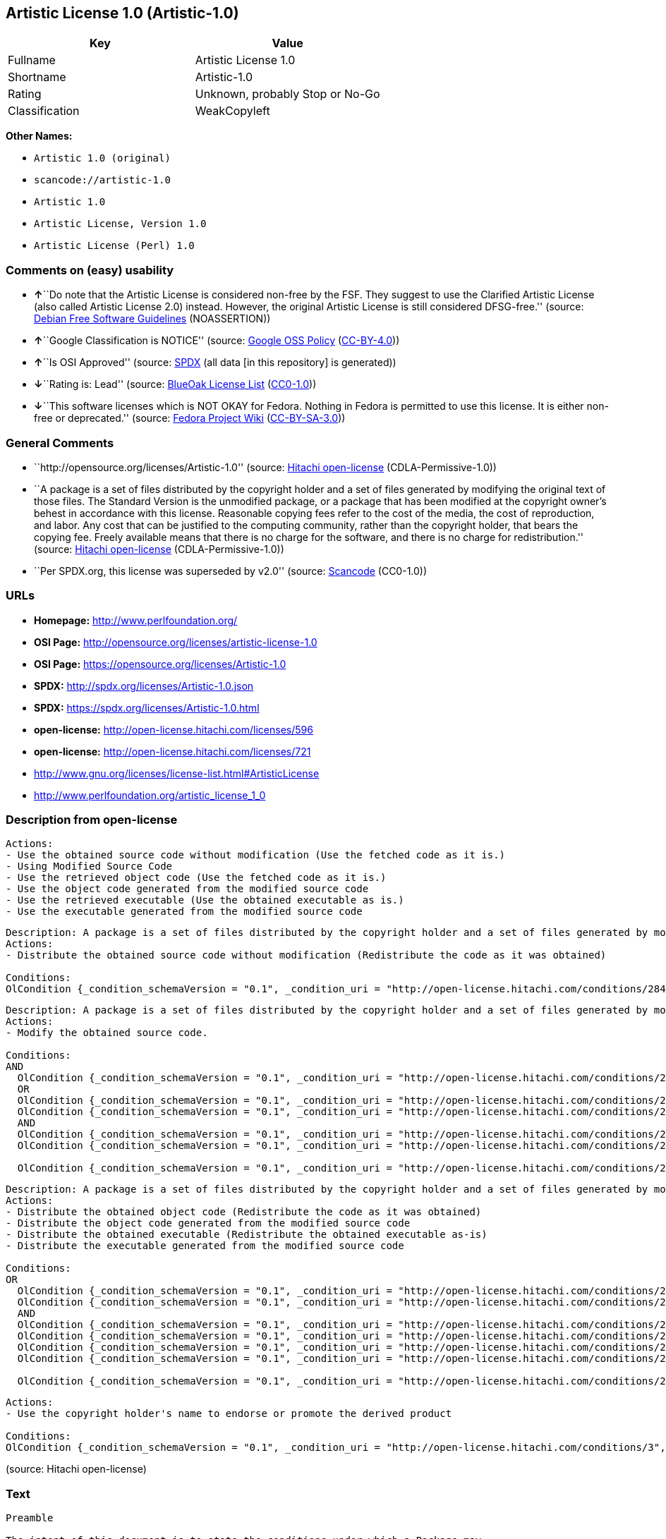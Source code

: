 == Artistic License 1.0 (Artistic-1.0)

[cols=",",options="header",]
|===
|Key |Value
|Fullname |Artistic License 1.0
|Shortname |Artistic-1.0
|Rating |Unknown, probably Stop or No-Go
|Classification |WeakCopyleft
|===

*Other Names:*

* `+Artistic 1.0 (original)+`
* `+scancode://artistic-1.0+`
* `+Artistic 1.0+`
* `+Artistic License, Version 1.0+`
* `+Artistic License (Perl) 1.0+`

=== Comments on (easy) usability

* **↑**``Do note that the Artistic License is considered non-free by the
FSF. They suggest to use the Clarified Artistic License (also called
Artistic License 2.0) instead. However, the original Artistic License is
still considered DFSG-free.'' (source:
https://wiki.debian.org/DFSGLicenses[Debian Free Software Guidelines]
(NOASSERTION))
* **↑**``Google Classification is NOTICE'' (source:
https://opensource.google.com/docs/thirdparty/licenses/[Google OSS
Policy]
(https://creativecommons.org/licenses/by/4.0/legalcode[CC-BY-4.0]))
* **↑**``Is OSI Approved'' (source:
https://spdx.org/licenses/Artistic-1.0.html[SPDX] (all data [in this
repository] is generated))
* **↓**``Rating is: Lead'' (source:
https://blueoakcouncil.org/list[BlueOak License List]
(https://raw.githubusercontent.com/blueoakcouncil/blue-oak-list-npm-package/master/LICENSE[CC0-1.0]))
* **↓**``This software licenses which is NOT OKAY for Fedora. Nothing in
Fedora is permitted to use this license. It is either non-free or
deprecated.'' (source:
https://fedoraproject.org/wiki/Licensing:Main?rd=Licensing[Fedora
Project Wiki]
(https://creativecommons.org/licenses/by-sa/3.0/legalcode[CC-BY-SA-3.0]))

=== General Comments

* ``http://opensource.org/licenses/Artistic-1.0'' (source:
https://github.com/Hitachi/open-license[Hitachi open-license]
(CDLA-Permissive-1.0))
* ``A package is a set of files distributed by the copyright holder and
a set of files generated by modifying the original text of those files.
The Standard Version is the unmodified package, or a package that has
been modified at the copyright owner's behest in accordance with this
license. Reasonable copying fees refer to the cost of the media, the
cost of reproduction, and labor. Any cost that can be justified to the
computing community, rather than the copyright holder, that bears the
copying fee. Freely available means that there is no charge for the
software, and there is no charge for redistribution.'' (source:
https://github.com/Hitachi/open-license[Hitachi open-license]
(CDLA-Permissive-1.0))
* ``Per SPDX.org, this license was superseded by v2.0'' (source:
https://github.com/nexB/scancode-toolkit/blob/develop/src/licensedcode/data/licenses/artistic-1.0.yml[Scancode]
(CC0-1.0))

=== URLs

* *Homepage:* http://www.perlfoundation.org/
* *OSI Page:* http://opensource.org/licenses/artistic-license-1.0
* *OSI Page:* https://opensource.org/licenses/Artistic-1.0
* *SPDX:* http://spdx.org/licenses/Artistic-1.0.json
* *SPDX:* https://spdx.org/licenses/Artistic-1.0.html
* *open-license:* http://open-license.hitachi.com/licenses/596
* *open-license:* http://open-license.hitachi.com/licenses/721
* http://www.gnu.org/licenses/license-list.html#ArtisticLicense
* http://www.perlfoundation.org/artistic_license_1_0

=== Description from open-license

....
Actions:
- Use the obtained source code without modification (Use the fetched code as it is.)
- Using Modified Source Code
- Use the retrieved object code (Use the fetched code as it is.)
- Use the object code generated from the modified source code
- Use the retrieved executable (Use the obtained executable as is.)
- Use the executable generated from the modified source code

....

....
Description: A package is a set of files distributed by the copyright holder and a set of files generated by modifying the original text of those files. The Standard Version is a package that is either unmodified or has been modified at the request of the copyright holder in accordance with this license. The Standard Version is the unmodified package or a package that has been modified at the copyright owner's pleasure in accordance with this license. The Standard Version is intended for distribution under this License. A reasonable copying fee may be charged for distribution. Reasonable copying fees cover the cost of the media, the cost of reproduction and labor. Reasonable copying fees should be justifiable to the computing community, not to the copyright holder, as long as they are justifiable to the computing community that bears the copying fees. You may provide support for the package for a fee, but you may not charge a fee for the package. You may provide support for the package for a fee, but do not charge for the package.
Actions:
- Distribute the obtained source code without modification (Redistribute the code as it was obtained)

Conditions:
OlCondition {_condition_schemaVersion = "0.1", _condition_uri = "http://open-license.hitachi.com/conditions/284", _condition_baseUri = "http://open-license.hitachi.com/", _condition_id = "conditions/284", _condition_conditionType = OBLIGATION, _condition_name = Include the original copyright notice and associated disclaimer in the package, _condition_description = }

....

....
Description: A package is a set of files distributed by the copyright holder and a set of files generated by modifying the original text of those files. The Standard Version is a package that is either unmodified or has been modified by the copyright holder in accordance with this license. The Standard Version is defined as a package that has not been modified or has been modified in accordance with this license at the behest of the copyright holder.
Actions:
- Modify the obtained source code.

Conditions:
AND
  OlCondition {_condition_schemaVersion = "0.1", _condition_uri = "http://open-license.hitachi.com/conditions/285", _condition_baseUri = "http://open-license.hitachi.com/", _condition_id = "conditions/285", _condition_conditionType = OBLIGATION, _condition_name = Indicate your changes and the date of your changes in the file where you made them., _condition_description = }
  OR
  OlCondition {_condition_schemaVersion = "0.1", _condition_uri = "http://open-license.hitachi.com/conditions/286", _condition_baseUri = "http://open-license.hitachi.com/", _condition_id = "conditions/286", _condition_conditionType = OBLIGATION, _condition_name = Make your modifications freely available in one of the following ways Make your modifications freely available in one of the following ways: by placing them in the public domain, posting them on Usenet or similar media, registering them on a major archive site that does not restrict access to your modifications, or allowing the copyright holder to include them in the standard version of the package., _condition_description = Freely available means that there is no charge for the software and no charge for redistribution of the software.}
  OlCondition {_condition_schemaVersion = "0.1", _condition_uri = "http://open-license.hitachi.com/conditions/289", _condition_baseUri = "http://open-license.hitachi.com/", _condition_id = "conditions/289", _condition_conditionType = RESTRICTION, _condition_name = Use only in your own corporation or organization., _condition_description = }
  AND
  OlCondition {_condition_schemaVersion = "0.1", _condition_uri = "http://open-license.hitachi.com/conditions/290", _condition_baseUri = "http://open-license.hitachi.com/", _condition_id = "conditions/290", _condition_conditionType = RESTRICTION, _condition_name = Give a non-standard executable a different name than the standard executable., _condition_description = Avoid conflicts with the name of the standard executable}
  OlCondition {_condition_schemaVersion = "0.1", _condition_uri = "http://open-license.hitachi.com/conditions/291", _condition_baseUri = "http://open-license.hitachi.com/", _condition_id = "conditions/291", _condition_conditionType = RESTRICTION, _condition_name = Attach a separate page to the non-standard executable version of the manual that specifies the differences from the standard version, _condition_description = }

  OlCondition {_condition_schemaVersion = "0.1", _condition_uri = "http://open-license.hitachi.com/conditions/292", _condition_baseUri = "http://open-license.hitachi.com/", _condition_id = "conditions/292", _condition_conditionType = RESTRICTION, _condition_name = Decide on a different method of distribution with the copyright holder, _condition_description = }



....

....
Description: A package is a set of files distributed by the copyright holder and a set of files generated by modifying the original text of those files. The Standard Version is a package that is either unmodified or has been modified by the copyright holder in accordance with this license. The Standard Version is defined as a package that has not been modified or has been modified in accordance with this license at the request of the copyright holder. A reasonable copying fee may be charged at the time of distribution. Reasonable copying fees cover the cost of the media, the cost of reproduction and labor. Reasonable copying fees should be justifiable to the computing community, not to the copyright holder, as long as they are justifiable to the computing community that bears the copying fees. You may provide support for the package for a fee, but you may not charge a fee for the package. You may provide support for the package for a fee, but do not charge for the package.
Actions:
- Distribute the obtained object code (Redistribute the code as it was obtained)
- Distribute the object code generated from the modified source code
- Distribute the obtained executable (Redistribute the obtained executable as-is)
- Distribute the executable generated from the modified source code

Conditions:
OR
  OlCondition {_condition_schemaVersion = "0.1", _condition_uri = "http://open-license.hitachi.com/conditions/293", _condition_baseUri = "http://open-license.hitachi.com/", _condition_id = "conditions/293", _condition_conditionType = OBLIGATION, _condition_name = Distribute the standard executable and library files along with manuals and other information on where to get the standard version., _condition_description = }
  OlCondition {_condition_schemaVersion = "0.1", _condition_uri = "http://open-license.hitachi.com/conditions/294", _condition_baseUri = "http://open-license.hitachi.com/", _condition_id = "conditions/294", _condition_conditionType = OBLIGATION, _condition_name = Attach the corresponding source code to the modified package, _condition_description = }
  AND
  OlCondition {_condition_schemaVersion = "0.1", _condition_uri = "http://open-license.hitachi.com/conditions/296", _condition_baseUri = "http://open-license.hitachi.com/", _condition_id = "conditions/296", _condition_conditionType = OBLIGATION, _condition_name = Attach the executable of the standard version for non-standard executables, _condition_description = }
  OlCondition {_condition_schemaVersion = "0.1", _condition_uri = "http://open-license.hitachi.com/conditions/290", _condition_baseUri = "http://open-license.hitachi.com/", _condition_id = "conditions/290", _condition_conditionType = RESTRICTION, _condition_name = Give a non-standard executable a different name than the standard executable., _condition_description = Avoid conflicts with the name of the standard executable}
  OlCondition {_condition_schemaVersion = "0.1", _condition_uri = "http://open-license.hitachi.com/conditions/291", _condition_baseUri = "http://open-license.hitachi.com/", _condition_id = "conditions/291", _condition_conditionType = RESTRICTION, _condition_name = Attach a separate page to the non-standard executable version of the manual that specifies the differences from the standard version, _condition_description = }
  OlCondition {_condition_schemaVersion = "0.1", _condition_uri = "http://open-license.hitachi.com/conditions/295", _condition_baseUri = "http://open-license.hitachi.com/", _condition_id = "conditions/295", _condition_conditionType = OBLIGATION, _condition_name = Describe where to get the standard version in a manual or other document that specifies the differences from the standard version., _condition_description = }

  OlCondition {_condition_schemaVersion = "0.1", _condition_uri = "http://open-license.hitachi.com/conditions/292", _condition_baseUri = "http://open-license.hitachi.com/", _condition_id = "conditions/292", _condition_conditionType = RESTRICTION, _condition_name = Decide on a different method of distribution with the copyright holder, _condition_description = }


....

....
Actions:
- Use the copyright holder's name to endorse or promote the derived product

Conditions:
OlCondition {_condition_schemaVersion = "0.1", _condition_uri = "http://open-license.hitachi.com/conditions/3", _condition_baseUri = "http://open-license.hitachi.com/", _condition_id = "conditions/3", _condition_conditionType = REQUISITE, _condition_name = Get special permission in writing., _condition_description = }

....

(source: Hitachi open-license)

=== Text

....
Preamble

The intent of this document is to state the conditions under which a Package may
be copied, such that the Copyright Holder maintains some semblance of artistic
control over the development of the package, while giving the users of the
package the right to use and distribute the Package in a more-or-less customary
fashion, plus the right to make reasonable modifications.

Definitions:

"Package" refers to the collection of files distributed by the Copyright Holder,
and derivatives of that collection of files created through textual modification.

"Standard Version" refers to such a Package if it has not been modified, or has
been modified in accordance with the wishes of the Copyright Holder.

"Copyright Holder" is whoever is named in the copyright or copyrights for the
package.

"You" is you, if you're thinking about copying or distributing this Package.

"Reasonable copying fee" is whatever you can justify on the basis of media cost,
duplication charges, time of people involved, and so on. (You will not be
required to justify it to the Copyright Holder, but only to the computing
community at large as a market that must bear the fee.)

"Freely Available" means that no fee is charged for the item itself, though
there may be fees involved in handling the item. It also means that recipients
of the item may redistribute it under the same conditions they received it.

1. You may make and give away verbatim copies of the source form of the Standard
Version of this Package without restriction, provided that you duplicate all of
the original copyright notices and associated disclaimers.

2. You may apply bug fixes, portability fixes and other modifications derived
from the Public Domain or from the Copyright Holder. A Package modified in such
a way shall still be considered the Standard Version.

3. You may otherwise modify your copy of this Package in any way, provided that
you insert a prominent notice in each changed file stating how and when you
changed that file, and provided that you do at least ONE of the following:

a) place your modifications in the Public Domain or otherwise make them Freely
Available, such as by posting said modifications to Usenet or an equivalent
medium, or placing the modifications on a major archive site such as ftp.uu.net,
or by allowing the Copyright Holder to include your modifications in the
Standard Version of the Package.

b) use the modified Package only within your corporation or organization.

c) rename any non-standard executables so the names do not conflict with
standard executables, which must also be provided, and provide a separate manual
page for each non-standard executable that clearly documents how it differs from
the Standard Version.

d) make other distribution arrangements with the Copyright Holder.

4. You may distribute the programs of this Package in object code or executable
form, provided that you do at least ONE of the following:

a) distribute a Standard Version of the executables and library files, together
with instructions (in the manual page or equivalent) on where to get the
Standard Version.

b) accompany the distribution with the machine-readable source of the Package
with your modifications.

c) accompany any non-standard executables with their corresponding Standard
Version executables, giving the non-standard executables non-standard names, and
clearly documenting the differences in manual pages (or equivalent), together
with instructions on where to get the Standard Version.

d) make other distribution arrangements with the Copyright Holder.

5. You may charge a reasonable copying fee for any distribution of this Package.
You may charge any fee you choose for support of this Package. You may not
charge a fee for this Package itself. However, you may distribute this Package
in aggregate with other (possibly commercial) programs as part of a larger
(possibly commercial) software distribution provided that you do not advertise
this Package as a product of your own.

6. The scripts and library files supplied as input to or produced as output from
the programs of this Package do not automatically fall under the copyright of
this Package, but belong to whomever generated them, and may be sold
commercially, and may be aggregated with this Package.

7. C or perl subroutines supplied by you and linked into this Package shall not
be considered part of this Package.

8. The name of the Copyright Holder may not be used to endorse or promote
products derived from this software without specific prior written permission.

9. THIS PACKAGE IS PROVIDED "AS IS" AND WITHOUT ANY EXPRESS OR IMPLIED
WARRANTIES, INCLUDING, WITHOUT LIMITATION, THE IMPLIED WARRANTIES OF
MERCHANTIBILITY AND FITNESS FOR A PARTICULAR PURPOSE.

The End
....

'''''

=== Raw Data

==== Facts

* LicenseName
* Override
* https://spdx.org/licenses/Artistic-1.0.html[SPDX] (all data [in this
repository] is generated)
* https://blueoakcouncil.org/list[BlueOak License List]
(https://raw.githubusercontent.com/blueoakcouncil/blue-oak-list-npm-package/master/LICENSE[CC0-1.0])
* https://github.com/nexB/scancode-toolkit/blob/develop/src/licensedcode/data/licenses/artistic-1.0.yml[Scancode]
(CC0-1.0)
* https://fedoraproject.org/wiki/Licensing:Main?rd=Licensing[Fedora
Project Wiki]
(https://creativecommons.org/licenses/by-sa/3.0/legalcode[CC-BY-SA-3.0])
* https://opensource.org/licenses/[OpenSourceInitiative]
(https://creativecommons.org/licenses/by/4.0/legalcode[CC-BY-4.0])
* https://opensource.google.com/docs/thirdparty/licenses/[Google OSS
Policy]
(https://creativecommons.org/licenses/by/4.0/legalcode[CC-BY-4.0])
* https://wiki.debian.org/DFSGLicenses[Debian Free Software Guidelines]
(NOASSERTION)
* https://github.com/Hitachi/open-license[Hitachi open-license]
(CDLA-Permissive-1.0)
* https://github.com/Hitachi/open-license[Hitachi open-license]
(CDLA-Permissive-1.0)

==== Raw JSON

....
{
    "__impliedNames": [
        "Artistic-1.0",
        "Artistic 1.0 (original)",
        "Artistic License 1.0",
        "scancode://artistic-1.0",
        "Artistic 1.0",
        "Artistic License, Version 1.0",
        "Artistic License (Perl) 1.0"
    ],
    "__impliedId": "Artistic-1.0",
    "__impliedAmbiguousNames": [
        "Artistic License"
    ],
    "__impliedComments": [
        [
            "Hitachi open-license",
            [
                "http://opensource.org/licenses/Artistic-1.0",
                "A package is a set of files distributed by the copyright holder and a set of files generated by modifying the original text of those files. The Standard Version is the unmodified package, or a package that has been modified at the copyright owner's behest in accordance with this license. Reasonable copying fees refer to the cost of the media, the cost of reproduction, and labor. Any cost that can be justified to the computing community, rather than the copyright holder, that bears the copying fee. Freely available means that there is no charge for the software, and there is no charge for redistribution."
            ]
        ],
        [
            "Scancode",
            [
                "Per SPDX.org, this license was superseded by v2.0"
            ]
        ]
    ],
    "facts": {
        "LicenseName": {
            "implications": {
                "__impliedNames": [
                    "Artistic-1.0"
                ],
                "__impliedId": "Artistic-1.0"
            },
            "shortname": "Artistic-1.0",
            "otherNames": []
        },
        "SPDX": {
            "isSPDXLicenseDeprecated": false,
            "spdxFullName": "Artistic License 1.0",
            "spdxDetailsURL": "http://spdx.org/licenses/Artistic-1.0.json",
            "_sourceURL": "https://spdx.org/licenses/Artistic-1.0.html",
            "spdxLicIsOSIApproved": true,
            "spdxSeeAlso": [
                "https://opensource.org/licenses/Artistic-1.0"
            ],
            "_implications": {
                "__impliedNames": [
                    "Artistic-1.0",
                    "Artistic License 1.0"
                ],
                "__impliedId": "Artistic-1.0",
                "__impliedJudgement": [
                    [
                        "SPDX",
                        {
                            "tag": "PositiveJudgement",
                            "contents": "Is OSI Approved"
                        }
                    ]
                ],
                "__isOsiApproved": true,
                "__impliedURLs": [
                    [
                        "SPDX",
                        "http://spdx.org/licenses/Artistic-1.0.json"
                    ],
                    [
                        null,
                        "https://opensource.org/licenses/Artistic-1.0"
                    ]
                ]
            },
            "spdxLicenseId": "Artistic-1.0"
        },
        "Fedora Project Wiki": {
            "rating": "Bad",
            "Upstream URL": "http://www.perl.com/pub/a/language/misc/Artistic.html",
            "licenseType": "license",
            "_sourceURL": "https://fedoraproject.org/wiki/Licensing:Main?rd=Licensing",
            "Full Name": "Artistic 1.0 (original)",
            "FSF Free?": "No",
            "_implications": {
                "__impliedNames": [
                    "Artistic 1.0 (original)"
                ],
                "__impliedJudgement": [
                    [
                        "Fedora Project Wiki",
                        {
                            "tag": "NegativeJudgement",
                            "contents": "This software licenses which is NOT OKAY for Fedora. Nothing in Fedora is permitted to use this license. It is either non-free or deprecated."
                        }
                    ]
                ]
            },
            "Notes": "See: http://www.gnu.org/licenses/license-list.html#ArtisticLicense"
        },
        "Scancode": {
            "otherUrls": [
                "http://opensource.org/licenses/Artistic-1.0",
                "http://www.gnu.org/licenses/license-list.html#ArtisticLicense",
                "http://www.perlfoundation.org/artistic_license_1_0",
                "https://opensource.org/licenses/Artistic-1.0"
            ],
            "homepageUrl": "http://www.perlfoundation.org/",
            "shortName": "Artistic 1.0",
            "textUrls": null,
            "text": "Preamble\n\nThe intent of this document is to state the conditions under which a Package may\nbe copied, such that the Copyright Holder maintains some semblance of artistic\ncontrol over the development of the package, while giving the users of the\npackage the right to use and distribute the Package in a more-or-less customary\nfashion, plus the right to make reasonable modifications.\n\nDefinitions:\n\n\"Package\" refers to the collection of files distributed by the Copyright Holder,\nand derivatives of that collection of files created through textual modification.\n\n\"Standard Version\" refers to such a Package if it has not been modified, or has\nbeen modified in accordance with the wishes of the Copyright Holder.\n\n\"Copyright Holder\" is whoever is named in the copyright or copyrights for the\npackage.\n\n\"You\" is you, if you're thinking about copying or distributing this Package.\n\n\"Reasonable copying fee\" is whatever you can justify on the basis of media cost,\nduplication charges, time of people involved, and so on. (You will not be\nrequired to justify it to the Copyright Holder, but only to the computing\ncommunity at large as a market that must bear the fee.)\n\n\"Freely Available\" means that no fee is charged for the item itself, though\nthere may be fees involved in handling the item. It also means that recipients\nof the item may redistribute it under the same conditions they received it.\n\n1. You may make and give away verbatim copies of the source form of the Standard\nVersion of this Package without restriction, provided that you duplicate all of\nthe original copyright notices and associated disclaimers.\n\n2. You may apply bug fixes, portability fixes and other modifications derived\nfrom the Public Domain or from the Copyright Holder. A Package modified in such\na way shall still be considered the Standard Version.\n\n3. You may otherwise modify your copy of this Package in any way, provided that\nyou insert a prominent notice in each changed file stating how and when you\nchanged that file, and provided that you do at least ONE of the following:\n\na) place your modifications in the Public Domain or otherwise make them Freely\nAvailable, such as by posting said modifications to Usenet or an equivalent\nmedium, or placing the modifications on a major archive site such as ftp.uu.net,\nor by allowing the Copyright Holder to include your modifications in the\nStandard Version of the Package.\n\nb) use the modified Package only within your corporation or organization.\n\nc) rename any non-standard executables so the names do not conflict with\nstandard executables, which must also be provided, and provide a separate manual\npage for each non-standard executable that clearly documents how it differs from\nthe Standard Version.\n\nd) make other distribution arrangements with the Copyright Holder.\n\n4. You may distribute the programs of this Package in object code or executable\nform, provided that you do at least ONE of the following:\n\na) distribute a Standard Version of the executables and library files, together\nwith instructions (in the manual page or equivalent) on where to get the\nStandard Version.\n\nb) accompany the distribution with the machine-readable source of the Package\nwith your modifications.\n\nc) accompany any non-standard executables with their corresponding Standard\nVersion executables, giving the non-standard executables non-standard names, and\nclearly documenting the differences in manual pages (or equivalent), together\nwith instructions on where to get the Standard Version.\n\nd) make other distribution arrangements with the Copyright Holder.\n\n5. You may charge a reasonable copying fee for any distribution of this Package.\nYou may charge any fee you choose for support of this Package. You may not\ncharge a fee for this Package itself. However, you may distribute this Package\nin aggregate with other (possibly commercial) programs as part of a larger\n(possibly commercial) software distribution provided that you do not advertise\nthis Package as a product of your own.\n\n6. The scripts and library files supplied as input to or produced as output from\nthe programs of this Package do not automatically fall under the copyright of\nthis Package, but belong to whomever generated them, and may be sold\ncommercially, and may be aggregated with this Package.\n\n7. C or perl subroutines supplied by you and linked into this Package shall not\nbe considered part of this Package.\n\n8. The name of the Copyright Holder may not be used to endorse or promote\nproducts derived from this software without specific prior written permission.\n\n9. THIS PACKAGE IS PROVIDED \"AS IS\" AND WITHOUT ANY EXPRESS OR IMPLIED\nWARRANTIES, INCLUDING, WITHOUT LIMITATION, THE IMPLIED WARRANTIES OF\nMERCHANTIBILITY AND FITNESS FOR A PARTICULAR PURPOSE.\n\nThe End",
            "category": "Copyleft Limited",
            "osiUrl": "http://opensource.org/licenses/artistic-license-1.0",
            "owner": "Perl Foundation",
            "_sourceURL": "https://github.com/nexB/scancode-toolkit/blob/develop/src/licensedcode/data/licenses/artistic-1.0.yml",
            "key": "artistic-1.0",
            "name": "Artistic License 1.0",
            "spdxId": "Artistic-1.0",
            "notes": "Per SPDX.org, this license was superseded by v2.0",
            "_implications": {
                "__impliedNames": [
                    "scancode://artistic-1.0",
                    "Artistic 1.0",
                    "Artistic-1.0"
                ],
                "__impliedId": "Artistic-1.0",
                "__impliedComments": [
                    [
                        "Scancode",
                        [
                            "Per SPDX.org, this license was superseded by v2.0"
                        ]
                    ]
                ],
                "__impliedCopyleft": [
                    [
                        "Scancode",
                        "WeakCopyleft"
                    ]
                ],
                "__calculatedCopyleft": "WeakCopyleft",
                "__impliedText": "Preamble\n\nThe intent of this document is to state the conditions under which a Package may\nbe copied, such that the Copyright Holder maintains some semblance of artistic\ncontrol over the development of the package, while giving the users of the\npackage the right to use and distribute the Package in a more-or-less customary\nfashion, plus the right to make reasonable modifications.\n\nDefinitions:\n\n\"Package\" refers to the collection of files distributed by the Copyright Holder,\nand derivatives of that collection of files created through textual modification.\n\n\"Standard Version\" refers to such a Package if it has not been modified, or has\nbeen modified in accordance with the wishes of the Copyright Holder.\n\n\"Copyright Holder\" is whoever is named in the copyright or copyrights for the\npackage.\n\n\"You\" is you, if you're thinking about copying or distributing this Package.\n\n\"Reasonable copying fee\" is whatever you can justify on the basis of media cost,\nduplication charges, time of people involved, and so on. (You will not be\nrequired to justify it to the Copyright Holder, but only to the computing\ncommunity at large as a market that must bear the fee.)\n\n\"Freely Available\" means that no fee is charged for the item itself, though\nthere may be fees involved in handling the item. It also means that recipients\nof the item may redistribute it under the same conditions they received it.\n\n1. You may make and give away verbatim copies of the source form of the Standard\nVersion of this Package without restriction, provided that you duplicate all of\nthe original copyright notices and associated disclaimers.\n\n2. You may apply bug fixes, portability fixes and other modifications derived\nfrom the Public Domain or from the Copyright Holder. A Package modified in such\na way shall still be considered the Standard Version.\n\n3. You may otherwise modify your copy of this Package in any way, provided that\nyou insert a prominent notice in each changed file stating how and when you\nchanged that file, and provided that you do at least ONE of the following:\n\na) place your modifications in the Public Domain or otherwise make them Freely\nAvailable, such as by posting said modifications to Usenet or an equivalent\nmedium, or placing the modifications on a major archive site such as ftp.uu.net,\nor by allowing the Copyright Holder to include your modifications in the\nStandard Version of the Package.\n\nb) use the modified Package only within your corporation or organization.\n\nc) rename any non-standard executables so the names do not conflict with\nstandard executables, which must also be provided, and provide a separate manual\npage for each non-standard executable that clearly documents how it differs from\nthe Standard Version.\n\nd) make other distribution arrangements with the Copyright Holder.\n\n4. You may distribute the programs of this Package in object code or executable\nform, provided that you do at least ONE of the following:\n\na) distribute a Standard Version of the executables and library files, together\nwith instructions (in the manual page or equivalent) on where to get the\nStandard Version.\n\nb) accompany the distribution with the machine-readable source of the Package\nwith your modifications.\n\nc) accompany any non-standard executables with their corresponding Standard\nVersion executables, giving the non-standard executables non-standard names, and\nclearly documenting the differences in manual pages (or equivalent), together\nwith instructions on where to get the Standard Version.\n\nd) make other distribution arrangements with the Copyright Holder.\n\n5. You may charge a reasonable copying fee for any distribution of this Package.\nYou may charge any fee you choose for support of this Package. You may not\ncharge a fee for this Package itself. However, you may distribute this Package\nin aggregate with other (possibly commercial) programs as part of a larger\n(possibly commercial) software distribution provided that you do not advertise\nthis Package as a product of your own.\n\n6. The scripts and library files supplied as input to or produced as output from\nthe programs of this Package do not automatically fall under the copyright of\nthis Package, but belong to whomever generated them, and may be sold\ncommercially, and may be aggregated with this Package.\n\n7. C or perl subroutines supplied by you and linked into this Package shall not\nbe considered part of this Package.\n\n8. The name of the Copyright Holder may not be used to endorse or promote\nproducts derived from this software without specific prior written permission.\n\n9. THIS PACKAGE IS PROVIDED \"AS IS\" AND WITHOUT ANY EXPRESS OR IMPLIED\nWARRANTIES, INCLUDING, WITHOUT LIMITATION, THE IMPLIED WARRANTIES OF\nMERCHANTIBILITY AND FITNESS FOR A PARTICULAR PURPOSE.\n\nThe End",
                "__impliedURLs": [
                    [
                        "Homepage",
                        "http://www.perlfoundation.org/"
                    ],
                    [
                        "OSI Page",
                        "http://opensource.org/licenses/artistic-license-1.0"
                    ],
                    [
                        null,
                        "http://opensource.org/licenses/Artistic-1.0"
                    ],
                    [
                        null,
                        "http://www.gnu.org/licenses/license-list.html#ArtisticLicense"
                    ],
                    [
                        null,
                        "http://www.perlfoundation.org/artistic_license_1_0"
                    ],
                    [
                        null,
                        "https://opensource.org/licenses/Artistic-1.0"
                    ]
                ]
            }
        },
        "Debian Free Software Guidelines": {
            "LicenseName": "Artistic License",
            "State": "DFSGCompatible",
            "_sourceURL": "https://wiki.debian.org/DFSGLicenses",
            "_implications": {
                "__impliedNames": [
                    "Artistic-1.0"
                ],
                "__impliedAmbiguousNames": [
                    "Artistic License"
                ],
                "__impliedJudgement": [
                    [
                        "Debian Free Software Guidelines",
                        {
                            "tag": "PositiveJudgement",
                            "contents": "Do note that the Artistic License is considered non-free by the FSF. They suggest to use the Clarified Artistic License (also called Artistic License 2.0) instead. However, the original Artistic License is still considered DFSG-free."
                        }
                    ]
                ]
            },
            "Comment": "Do note that the Artistic License is considered non-free by the FSF. They suggest to use the Clarified Artistic License (also called Artistic License 2.0) instead. However, the original Artistic License is still considered DFSG-free.",
            "LicenseId": "Artistic-1.0"
        },
        "Override": {
            "oNonCommecrial": null,
            "implications": {
                "__impliedNames": [
                    "Artistic-1.0",
                    "Artistic 1.0 (original)"
                ],
                "__impliedId": "Artistic-1.0"
            },
            "oName": "Artistic-1.0",
            "oOtherLicenseIds": [
                "Artistic 1.0 (original)"
            ],
            "oDescription": null,
            "oJudgement": null,
            "oCompatibilities": null,
            "oRatingState": null
        },
        "Hitachi open-license": {
            "summary": "http://opensource.org/licenses/Artistic-1.0",
            "notices": [
                {
                    "content": "the package is provided \"as-is\" and without any warranties, express or implied, including, but not limited to, the implied warranties of commercial applicability and fitness for a particular purpose. The warranties herein include, but are not limited to, implied warranties of commercial applicability and fitness for a particular purpose.",
                    "description": "There is no guarantee."
                },
                {
                    "content": "Any script or library that is the input of such a package, or the output of such a package, is considered to be the property of the person who generated it, not the package itself."
                },
                {
                    "content": "C and perl subroutines linked to this package are not considered to be the package in question."
                }
            ],
            "_sourceURL": "http://open-license.hitachi.com/licenses/596",
            "content": "(NOTE: This license has been superseded by the Artistic License, Version 2.0.)\r\n\r\nSome versions of the artistic license contain the following clause:\r\n\r\n8.Aggregation of this Package with a commercial distribution is always permitted provided that the use of this Package is embedded; that is, when no overt attempt is made to make this Package's interfaces visible to the end user of the commercial distribution. Such use shall not be construed as a distribution of this Package. \r\n\r\nWith this clause present, it is called the Artistic License (Perl) 1.0 (abbreviated as Artistic-Perl-1.0. With or without this clause, the license is approved by OSI for certifying software as OSI Certified Open Source.\r\n\r\nOne such example is the Artistic License (Perl) 1.0. \r\n\r\n\r\n\r\nThe Artistic License\r\n\r\nPreamble\r\n\r\nThe intent of this document is to state the conditions under which a Package may be copied, such that the Copyright Holder maintains some semblance of artistic control over the development of the package, while giving the users of the package the right to use and distribute the Package in a more-or-less customary fashion, plus the right to make reasonable modifications.\r\n\r\nDefinitions:\r\n\r\n\"Package\" refers to the collection of files distributed by the Copyright Holder, and derivatives of that collection of files created through textual modification.\r\n\r\n\"Standard Version\" refers to such a Package if it has not been modified, or has been modified in accordance with the wishes of the Copyright Holder.\r\n\r\n\"Copyright Holder\" is whoever is named in the copyright or copyrights for the package.\r\n\r\n\"You\" is you, if you're thinking about copying or distributing this Package.\r\n\r\n\"Reasonable copying fee\" is whatever you can justify on the basis of media cost, duplication charges, time of people involved, and so on. (You will not be required to justify it to the Copyright Holder, but only to the computing community at large as a market that must bear the fee.)\r\n\r\n\"Freely Available\" means that no fee is charged for the item itself, though there may be fees involved in handling the item. It also means that recipients of the item may redistribute it under the same conditions they received it.\r\n\r\n1. You may make and give away verbatim copies of the source form of the Standard Version of this Package without restriction, provided that you duplicate all of the original copyright notices and associated disclaimers.\r\n\r\n2. You may apply bug fixes, portability fixes and other modifications derived from the Public Domain or from the Copyright Holder. A Package modified in such a way shall still be considered the Standard Version.\r\n\r\n3. You may otherwise modify your copy of this Package in any way, provided that you insert a prominent notice in each changed file stating how and when you changed that file, and provided that you do at least ONE of the following:\r\n\r\na) place your modifications in the Public Domain or otherwise make them Freely Available, such as by posting said modifications to Usenet or an equivalent medium, or placing the modifications on a major archive site such as ftp.uu.net, or by allowing the Copyright Holder to include your modifications in the Standard Version of the Package.\r\n\r\nb) use the modified Package only within your corporation or organization.\r\n\r\nc) rename any non-standard executables so the names do not conflict with standard executables, which must also be provided, and provide a separate manual page for each non-standard executable that clearly documents how it differs from the Standard Version.\r\n\r\nd) make other distribution arrangements with the Copyright Holder.\r\n\r\n4. You may distribute the programs of this Package in object code or executable form, provided that you do at least ONE of the following:\r\n\r\na) distribute a Standard Version of the executables and library files, together with instructions (in the manual page or equivalent) on where to get the Standard Version.\r\n\r\nb) accompany the distribution with the machine-readable source of the Package with your modifications.\r\n\r\nc) accompany any non-standard executables with their corresponding Standard Version executables, giving the non-standard executables non-standard names, and clearly documenting the differences in manual pages (or equivalent), together with instructions on where to get the Standard Version.\r\n\r\nd) make other distribution arrangements with the Copyright Holder.\r\n\r\n5. You may charge a reasonable copying fee for any distribution of this Package. You may charge any fee you choose for support of this Package. You may not charge a fee for this Package itself. However, you may distribute this Package in aggregate with other (possibly commercial) programs as part of a larger (possibly commercial) software distribution provided that you do not advertise this Package as a product of your own.\r\n\r\n6. The scripts and library files supplied as input to or produced as output from the programs of this Package do not automatically fall under the copyright of this Package, but belong to whomever generated them, and may be sold commercially, and may be aggregated with this Package.\r\n\r\n7. C or perl subroutines supplied by you and linked into this Package shall not be considered part of this Package.\r\n\r\n8. The name of the Copyright Holder may not be used to endorse or promote products derived from this software without specific prior written permission.\r\n\r\n9. THIS PACKAGE IS PROVIDED \"AS IS\" AND WITHOUT ANY EXPRESS OR IMPLIED WARRANTIES, INCLUDING, WITHOUT LIMITATION, THE IMPLIED WARRANTIES OF MERCHANTIBILITY AND FITNESS FOR A PARTICULAR PURPOSE.\r\n\r\nThe End",
            "name": "Artistic License 1.0",
            "permissions": [
                {
                    "actions": [
                        {
                            "name": "Use the obtained source code without modification",
                            "description": "Use the fetched code as it is."
                        },
                        {
                            "name": "Using Modified Source Code"
                        },
                        {
                            "name": "Use the retrieved object code",
                            "description": "Use the fetched code as it is."
                        },
                        {
                            "name": "Use the object code generated from the modified source code"
                        },
                        {
                            "name": "Use the retrieved executable",
                            "description": "Use the obtained executable as is."
                        },
                        {
                            "name": "Use the executable generated from the modified source code"
                        }
                    ],
                    "_str": "Actions:\n- Use the obtained source code without modification (Use the fetched code as it is.)\n- Using Modified Source Code\n- Use the retrieved object code (Use the fetched code as it is.)\n- Use the object code generated from the modified source code\n- Use the retrieved executable (Use the obtained executable as is.)\n- Use the executable generated from the modified source code\n\n",
                    "conditions": null
                },
                {
                    "actions": [
                        {
                            "name": "Distribute the obtained source code without modification",
                            "description": "Redistribute the code as it was obtained"
                        }
                    ],
                    "_str": "Description: A package is a set of files distributed by the copyright holder and a set of files generated by modifying the original text of those files. The Standard Version is a package that is either unmodified or has been modified at the request of the copyright holder in accordance with this license. The Standard Version is the unmodified package or a package that has been modified at the copyright owner's pleasure in accordance with this license. The Standard Version is intended for distribution under this License. A reasonable copying fee may be charged for distribution. Reasonable copying fees cover the cost of the media, the cost of reproduction and labor. Reasonable copying fees should be justifiable to the computing community, not to the copyright holder, as long as they are justifiable to the computing community that bears the copying fees. You may provide support for the package for a fee, but you may not charge a fee for the package. You may provide support for the package for a fee, but do not charge for the package.\nActions:\n- Distribute the obtained source code without modification (Redistribute the code as it was obtained)\n\nConditions:\nOlCondition {_condition_schemaVersion = \"0.1\", _condition_uri = \"http://open-license.hitachi.com/conditions/284\", _condition_baseUri = \"http://open-license.hitachi.com/\", _condition_id = \"conditions/284\", _condition_conditionType = OBLIGATION, _condition_name = Include the original copyright notice and associated disclaimer in the package, _condition_description = }\n\n",
                    "conditions": {
                        "name": "Include the original copyright notice and associated disclaimer in the package",
                        "type": "OBLIGATION"
                    },
                    "description": "A package is a set of files distributed by the copyright holder and a set of files generated by modifying the original text of those files. The Standard Version is a package that is either unmodified or has been modified at the request of the copyright holder in accordance with this license. The Standard Version is the unmodified package or a package that has been modified at the copyright owner's pleasure in accordance with this license. The Standard Version is intended for distribution under this License. A reasonable copying fee may be charged for distribution. Reasonable copying fees cover the cost of the media, the cost of reproduction and labor. Reasonable copying fees should be justifiable to the computing community, not to the copyright holder, as long as they are justifiable to the computing community that bears the copying fees. You may provide support for the package for a fee, but you may not charge a fee for the package. You may provide support for the package for a fee, but do not charge for the package."
                },
                {
                    "actions": [
                        {
                            "name": "Modify the obtained source code."
                        }
                    ],
                    "_str": "Description: A package is a set of files distributed by the copyright holder and a set of files generated by modifying the original text of those files. The Standard Version is a package that is either unmodified or has been modified by the copyright holder in accordance with this license. The Standard Version is defined as a package that has not been modified or has been modified in accordance with this license at the behest of the copyright holder.\nActions:\n- Modify the obtained source code.\n\nConditions:\nAND\n  OlCondition {_condition_schemaVersion = \"0.1\", _condition_uri = \"http://open-license.hitachi.com/conditions/285\", _condition_baseUri = \"http://open-license.hitachi.com/\", _condition_id = \"conditions/285\", _condition_conditionType = OBLIGATION, _condition_name = Indicate your changes and the date of your changes in the file where you made them., _condition_description = }\n  OR\n  OlCondition {_condition_schemaVersion = \"0.1\", _condition_uri = \"http://open-license.hitachi.com/conditions/286\", _condition_baseUri = \"http://open-license.hitachi.com/\", _condition_id = \"conditions/286\", _condition_conditionType = OBLIGATION, _condition_name = Make your modifications freely available in one of the following ways Make your modifications freely available in one of the following ways: by placing them in the public domain, posting them on Usenet or similar media, registering them on a major archive site that does not restrict access to your modifications, or allowing the copyright holder to include them in the standard version of the package., _condition_description = Freely available means that there is no charge for the software and no charge for redistribution of the software.}\n  OlCondition {_condition_schemaVersion = \"0.1\", _condition_uri = \"http://open-license.hitachi.com/conditions/289\", _condition_baseUri = \"http://open-license.hitachi.com/\", _condition_id = \"conditions/289\", _condition_conditionType = RESTRICTION, _condition_name = Use only in your own corporation or organization., _condition_description = }\n  AND\n  OlCondition {_condition_schemaVersion = \"0.1\", _condition_uri = \"http://open-license.hitachi.com/conditions/290\", _condition_baseUri = \"http://open-license.hitachi.com/\", _condition_id = \"conditions/290\", _condition_conditionType = RESTRICTION, _condition_name = Give a non-standard executable a different name than the standard executable., _condition_description = Avoid conflicts with the name of the standard executable}\n  OlCondition {_condition_schemaVersion = \"0.1\", _condition_uri = \"http://open-license.hitachi.com/conditions/291\", _condition_baseUri = \"http://open-license.hitachi.com/\", _condition_id = \"conditions/291\", _condition_conditionType = RESTRICTION, _condition_name = Attach a separate page to the non-standard executable version of the manual that specifies the differences from the standard version, _condition_description = }\n\n  OlCondition {_condition_schemaVersion = \"0.1\", _condition_uri = \"http://open-license.hitachi.com/conditions/292\", _condition_baseUri = \"http://open-license.hitachi.com/\", _condition_id = \"conditions/292\", _condition_conditionType = RESTRICTION, _condition_name = Decide on a different method of distribution with the copyright holder, _condition_description = }\n\n\n\n",
                    "conditions": {
                        "AND": [
                            {
                                "name": "Indicate your changes and the date of your changes in the file where you made them.",
                                "type": "OBLIGATION"
                            },
                            {
                                "OR": [
                                    {
                                        "name": "Make your modifications freely available in one of the following ways Make your modifications freely available in one of the following ways: by placing them in the public domain, posting them on Usenet or similar media, registering them on a major archive site that does not restrict access to your modifications, or allowing the copyright holder to include them in the standard version of the package.",
                                        "type": "OBLIGATION",
                                        "description": "Freely available means that there is no charge for the software and no charge for redistribution of the software."
                                    },
                                    {
                                        "name": "Use only in your own corporation or organization.",
                                        "type": "RESTRICTION"
                                    },
                                    {
                                        "AND": [
                                            {
                                                "name": "Give a non-standard executable a different name than the standard executable.",
                                                "type": "RESTRICTION",
                                                "description": "Avoid conflicts with the name of the standard executable"
                                            },
                                            {
                                                "name": "Attach a separate page to the non-standard executable version of the manual that specifies the differences from the standard version",
                                                "type": "RESTRICTION"
                                            }
                                        ]
                                    },
                                    {
                                        "name": "Decide on a different method of distribution with the copyright holder",
                                        "type": "RESTRICTION"
                                    }
                                ]
                            }
                        ]
                    },
                    "description": "A package is a set of files distributed by the copyright holder and a set of files generated by modifying the original text of those files. The Standard Version is a package that is either unmodified or has been modified by the copyright holder in accordance with this license. The Standard Version is defined as a package that has not been modified or has been modified in accordance with this license at the behest of the copyright holder."
                },
                {
                    "actions": [
                        {
                            "name": "Distribute the obtained object code",
                            "description": "Redistribute the code as it was obtained"
                        },
                        {
                            "name": "Distribute the object code generated from the modified source code"
                        },
                        {
                            "name": "Distribute the obtained executable",
                            "description": "Redistribute the obtained executable as-is"
                        },
                        {
                            "name": "Distribute the executable generated from the modified source code"
                        }
                    ],
                    "_str": "Description: A package is a set of files distributed by the copyright holder and a set of files generated by modifying the original text of those files. The Standard Version is a package that is either unmodified or has been modified by the copyright holder in accordance with this license. The Standard Version is defined as a package that has not been modified or has been modified in accordance with this license at the request of the copyright holder. A reasonable copying fee may be charged at the time of distribution. Reasonable copying fees cover the cost of the media, the cost of reproduction and labor. Reasonable copying fees should be justifiable to the computing community, not to the copyright holder, as long as they are justifiable to the computing community that bears the copying fees. You may provide support for the package for a fee, but you may not charge a fee for the package. You may provide support for the package for a fee, but do not charge for the package.\nActions:\n- Distribute the obtained object code (Redistribute the code as it was obtained)\n- Distribute the object code generated from the modified source code\n- Distribute the obtained executable (Redistribute the obtained executable as-is)\n- Distribute the executable generated from the modified source code\n\nConditions:\nOR\n  OlCondition {_condition_schemaVersion = \"0.1\", _condition_uri = \"http://open-license.hitachi.com/conditions/293\", _condition_baseUri = \"http://open-license.hitachi.com/\", _condition_id = \"conditions/293\", _condition_conditionType = OBLIGATION, _condition_name = Distribute the standard executable and library files along with manuals and other information on where to get the standard version., _condition_description = }\n  OlCondition {_condition_schemaVersion = \"0.1\", _condition_uri = \"http://open-license.hitachi.com/conditions/294\", _condition_baseUri = \"http://open-license.hitachi.com/\", _condition_id = \"conditions/294\", _condition_conditionType = OBLIGATION, _condition_name = Attach the corresponding source code to the modified package, _condition_description = }\n  AND\n  OlCondition {_condition_schemaVersion = \"0.1\", _condition_uri = \"http://open-license.hitachi.com/conditions/296\", _condition_baseUri = \"http://open-license.hitachi.com/\", _condition_id = \"conditions/296\", _condition_conditionType = OBLIGATION, _condition_name = Attach the executable of the standard version for non-standard executables, _condition_description = }\n  OlCondition {_condition_schemaVersion = \"0.1\", _condition_uri = \"http://open-license.hitachi.com/conditions/290\", _condition_baseUri = \"http://open-license.hitachi.com/\", _condition_id = \"conditions/290\", _condition_conditionType = RESTRICTION, _condition_name = Give a non-standard executable a different name than the standard executable., _condition_description = Avoid conflicts with the name of the standard executable}\n  OlCondition {_condition_schemaVersion = \"0.1\", _condition_uri = \"http://open-license.hitachi.com/conditions/291\", _condition_baseUri = \"http://open-license.hitachi.com/\", _condition_id = \"conditions/291\", _condition_conditionType = RESTRICTION, _condition_name = Attach a separate page to the non-standard executable version of the manual that specifies the differences from the standard version, _condition_description = }\n  OlCondition {_condition_schemaVersion = \"0.1\", _condition_uri = \"http://open-license.hitachi.com/conditions/295\", _condition_baseUri = \"http://open-license.hitachi.com/\", _condition_id = \"conditions/295\", _condition_conditionType = OBLIGATION, _condition_name = Describe where to get the standard version in a manual or other document that specifies the differences from the standard version., _condition_description = }\n\n  OlCondition {_condition_schemaVersion = \"0.1\", _condition_uri = \"http://open-license.hitachi.com/conditions/292\", _condition_baseUri = \"http://open-license.hitachi.com/\", _condition_id = \"conditions/292\", _condition_conditionType = RESTRICTION, _condition_name = Decide on a different method of distribution with the copyright holder, _condition_description = }\n\n\n",
                    "conditions": {
                        "OR": [
                            {
                                "name": "Distribute the standard executable and library files along with manuals and other information on where to get the standard version.",
                                "type": "OBLIGATION"
                            },
                            {
                                "name": "Attach the corresponding source code to the modified package",
                                "type": "OBLIGATION"
                            },
                            {
                                "AND": [
                                    {
                                        "name": "Attach the executable of the standard version for non-standard executables",
                                        "type": "OBLIGATION"
                                    },
                                    {
                                        "name": "Give a non-standard executable a different name than the standard executable.",
                                        "type": "RESTRICTION",
                                        "description": "Avoid conflicts with the name of the standard executable"
                                    },
                                    {
                                        "name": "Attach a separate page to the non-standard executable version of the manual that specifies the differences from the standard version",
                                        "type": "RESTRICTION"
                                    },
                                    {
                                        "name": "Describe where to get the standard version in a manual or other document that specifies the differences from the standard version.",
                                        "type": "OBLIGATION"
                                    }
                                ]
                            },
                            {
                                "name": "Decide on a different method of distribution with the copyright holder",
                                "type": "RESTRICTION"
                            }
                        ]
                    },
                    "description": "A package is a set of files distributed by the copyright holder and a set of files generated by modifying the original text of those files. The Standard Version is a package that is either unmodified or has been modified by the copyright holder in accordance with this license. The Standard Version is defined as a package that has not been modified or has been modified in accordance with this license at the request of the copyright holder. A reasonable copying fee may be charged at the time of distribution. Reasonable copying fees cover the cost of the media, the cost of reproduction and labor. Reasonable copying fees should be justifiable to the computing community, not to the copyright holder, as long as they are justifiable to the computing community that bears the copying fees. You may provide support for the package for a fee, but you may not charge a fee for the package. You may provide support for the package for a fee, but do not charge for the package."
                },
                {
                    "actions": [
                        {
                            "name": "Use the copyright holder's name to endorse or promote the derived product"
                        }
                    ],
                    "_str": "Actions:\n- Use the copyright holder's name to endorse or promote the derived product\n\nConditions:\nOlCondition {_condition_schemaVersion = \"0.1\", _condition_uri = \"http://open-license.hitachi.com/conditions/3\", _condition_baseUri = \"http://open-license.hitachi.com/\", _condition_id = \"conditions/3\", _condition_conditionType = REQUISITE, _condition_name = Get special permission in writing., _condition_description = }\n\n",
                    "conditions": {
                        "name": "Get special permission in writing.",
                        "type": "REQUISITE"
                    }
                }
            ],
            "_implications": {
                "__impliedNames": [
                    "Artistic License 1.0"
                ],
                "__impliedComments": [
                    [
                        "Hitachi open-license",
                        [
                            "http://opensource.org/licenses/Artistic-1.0",
                            "A package is a set of files distributed by the copyright holder and a set of files generated by modifying the original text of those files. The Standard Version is the unmodified package, or a package that has been modified at the copyright owner's behest in accordance with this license. Reasonable copying fees refer to the cost of the media, the cost of reproduction, and labor. Any cost that can be justified to the computing community, rather than the copyright holder, that bears the copying fee. Freely available means that there is no charge for the software, and there is no charge for redistribution."
                        ]
                    ]
                ],
                "__impliedText": "(NOTE: This license has been superseded by the Artistic License, Version 2.0.)\r\n\r\nSome versions of the artistic license contain the following clause:\r\n\r\n8.Aggregation of this Package with a commercial distribution is always permitted provided that the use of this Package is embedded; that is, when no overt attempt is made to make this Package's interfaces visible to the end user of the commercial distribution. Such use shall not be construed as a distribution of this Package. \r\n\r\nWith this clause present, it is called the Artistic License (Perl) 1.0 (abbreviated as Artistic-Perl-1.0. With or without this clause, the license is approved by OSI for certifying software as OSI Certified Open Source.\r\n\r\nOne such example is the Artistic License (Perl) 1.0. \r\n\r\n\r\n\r\nThe Artistic License\r\n\r\nPreamble\r\n\r\nThe intent of this document is to state the conditions under which a Package may be copied, such that the Copyright Holder maintains some semblance of artistic control over the development of the package, while giving the users of the package the right to use and distribute the Package in a more-or-less customary fashion, plus the right to make reasonable modifications.\r\n\r\nDefinitions:\r\n\r\n\"Package\" refers to the collection of files distributed by the Copyright Holder, and derivatives of that collection of files created through textual modification.\r\n\r\n\"Standard Version\" refers to such a Package if it has not been modified, or has been modified in accordance with the wishes of the Copyright Holder.\r\n\r\n\"Copyright Holder\" is whoever is named in the copyright or copyrights for the package.\r\n\r\n\"You\" is you, if you're thinking about copying or distributing this Package.\r\n\r\n\"Reasonable copying fee\" is whatever you can justify on the basis of media cost, duplication charges, time of people involved, and so on. (You will not be required to justify it to the Copyright Holder, but only to the computing community at large as a market that must bear the fee.)\r\n\r\n\"Freely Available\" means that no fee is charged for the item itself, though there may be fees involved in handling the item. It also means that recipients of the item may redistribute it under the same conditions they received it.\r\n\r\n1. You may make and give away verbatim copies of the source form of the Standard Version of this Package without restriction, provided that you duplicate all of the original copyright notices and associated disclaimers.\r\n\r\n2. You may apply bug fixes, portability fixes and other modifications derived from the Public Domain or from the Copyright Holder. A Package modified in such a way shall still be considered the Standard Version.\r\n\r\n3. You may otherwise modify your copy of this Package in any way, provided that you insert a prominent notice in each changed file stating how and when you changed that file, and provided that you do at least ONE of the following:\r\n\r\na) place your modifications in the Public Domain or otherwise make them Freely Available, such as by posting said modifications to Usenet or an equivalent medium, or placing the modifications on a major archive site such as ftp.uu.net, or by allowing the Copyright Holder to include your modifications in the Standard Version of the Package.\r\n\r\nb) use the modified Package only within your corporation or organization.\r\n\r\nc) rename any non-standard executables so the names do not conflict with standard executables, which must also be provided, and provide a separate manual page for each non-standard executable that clearly documents how it differs from the Standard Version.\r\n\r\nd) make other distribution arrangements with the Copyright Holder.\r\n\r\n4. You may distribute the programs of this Package in object code or executable form, provided that you do at least ONE of the following:\r\n\r\na) distribute a Standard Version of the executables and library files, together with instructions (in the manual page or equivalent) on where to get the Standard Version.\r\n\r\nb) accompany the distribution with the machine-readable source of the Package with your modifications.\r\n\r\nc) accompany any non-standard executables with their corresponding Standard Version executables, giving the non-standard executables non-standard names, and clearly documenting the differences in manual pages (or equivalent), together with instructions on where to get the Standard Version.\r\n\r\nd) make other distribution arrangements with the Copyright Holder.\r\n\r\n5. You may charge a reasonable copying fee for any distribution of this Package. You may charge any fee you choose for support of this Package. You may not charge a fee for this Package itself. However, you may distribute this Package in aggregate with other (possibly commercial) programs as part of a larger (possibly commercial) software distribution provided that you do not advertise this Package as a product of your own.\r\n\r\n6. The scripts and library files supplied as input to or produced as output from the programs of this Package do not automatically fall under the copyright of this Package, but belong to whomever generated them, and may be sold commercially, and may be aggregated with this Package.\r\n\r\n7. C or perl subroutines supplied by you and linked into this Package shall not be considered part of this Package.\r\n\r\n8. The name of the Copyright Holder may not be used to endorse or promote products derived from this software without specific prior written permission.\r\n\r\n9. THIS PACKAGE IS PROVIDED \"AS IS\" AND WITHOUT ANY EXPRESS OR IMPLIED WARRANTIES, INCLUDING, WITHOUT LIMITATION, THE IMPLIED WARRANTIES OF MERCHANTIBILITY AND FITNESS FOR A PARTICULAR PURPOSE.\r\n\r\nThe End",
                "__impliedURLs": [
                    [
                        "open-license",
                        "http://open-license.hitachi.com/licenses/596"
                    ]
                ]
            },
            "description": "A package is a set of files distributed by the copyright holder and a set of files generated by modifying the original text of those files. The Standard Version is the unmodified package, or a package that has been modified at the copyright owner's behest in accordance with this license. Reasonable copying fees refer to the cost of the media, the cost of reproduction, and labor. Any cost that can be justified to the computing community, rather than the copyright holder, that bears the copying fee. Freely available means that there is no charge for the software, and there is no charge for redistribution."
        },
        "BlueOak License List": {
            "BlueOakRating": "Lead",
            "url": "https://spdx.org/licenses/Artistic-1.0.html",
            "isPermissive": true,
            "_sourceURL": "https://blueoakcouncil.org/list",
            "name": "Artistic License 1.0",
            "id": "Artistic-1.0",
            "_implications": {
                "__impliedNames": [
                    "Artistic-1.0",
                    "Artistic License 1.0"
                ],
                "__impliedJudgement": [
                    [
                        "BlueOak License List",
                        {
                            "tag": "NegativeJudgement",
                            "contents": "Rating is: Lead"
                        }
                    ]
                ],
                "__impliedCopyleft": [
                    [
                        "BlueOak License List",
                        "NoCopyleft"
                    ]
                ],
                "__calculatedCopyleft": "NoCopyleft",
                "__impliedURLs": [
                    [
                        "SPDX",
                        "https://spdx.org/licenses/Artistic-1.0.html"
                    ]
                ]
            }
        },
        "OpenSourceInitiative": {
            "text": [
                {
                    "url": "https://opensource.org/licenses/Artistic-1.0",
                    "title": "HTML",
                    "media_type": "text/html"
                }
            ],
            "identifiers": [
                {
                    "identifier": "Artistic-1.0",
                    "scheme": "DEP5"
                },
                {
                    "identifier": "Artistic-1.0",
                    "scheme": "SPDX"
                }
            ],
            "superseded_by": "Artistic-2.0",
            "_sourceURL": "https://opensource.org/licenses/",
            "name": "Artistic License, Version 1.0",
            "other_names": [],
            "keywords": [
                "osi-approved",
                "discouraged",
                "obsolete"
            ],
            "id": "Artistic-1.0",
            "links": [
                {
                    "note": "OSI Page",
                    "url": "https://opensource.org/licenses/Artistic-1.0"
                }
            ],
            "_implications": {
                "__impliedNames": [
                    "Artistic-1.0",
                    "Artistic License, Version 1.0",
                    "Artistic-1.0",
                    "Artistic-1.0"
                ],
                "__impliedURLs": [
                    [
                        "OSI Page",
                        "https://opensource.org/licenses/Artistic-1.0"
                    ]
                ]
            }
        },
        "Google OSS Policy": {
            "rating": "NOTICE",
            "_sourceURL": "https://opensource.google.com/docs/thirdparty/licenses/",
            "id": "Artistic-1.0",
            "_implications": {
                "__impliedNames": [
                    "Artistic-1.0"
                ],
                "__impliedJudgement": [
                    [
                        "Google OSS Policy",
                        {
                            "tag": "PositiveJudgement",
                            "contents": "Google Classification is NOTICE"
                        }
                    ]
                ],
                "__impliedCopyleft": [
                    [
                        "Google OSS Policy",
                        "NoCopyleft"
                    ]
                ],
                "__calculatedCopyleft": "NoCopyleft"
            }
        }
    },
    "__impliedJudgement": [
        [
            "BlueOak License List",
            {
                "tag": "NegativeJudgement",
                "contents": "Rating is: Lead"
            }
        ],
        [
            "Debian Free Software Guidelines",
            {
                "tag": "PositiveJudgement",
                "contents": "Do note that the Artistic License is considered non-free by the FSF. They suggest to use the Clarified Artistic License (also called Artistic License 2.0) instead. However, the original Artistic License is still considered DFSG-free."
            }
        ],
        [
            "Fedora Project Wiki",
            {
                "tag": "NegativeJudgement",
                "contents": "This software licenses which is NOT OKAY for Fedora. Nothing in Fedora is permitted to use this license. It is either non-free or deprecated."
            }
        ],
        [
            "Google OSS Policy",
            {
                "tag": "PositiveJudgement",
                "contents": "Google Classification is NOTICE"
            }
        ],
        [
            "SPDX",
            {
                "tag": "PositiveJudgement",
                "contents": "Is OSI Approved"
            }
        ]
    ],
    "__impliedCopyleft": [
        [
            "BlueOak License List",
            "NoCopyleft"
        ],
        [
            "Google OSS Policy",
            "NoCopyleft"
        ],
        [
            "Scancode",
            "WeakCopyleft"
        ]
    ],
    "__calculatedCopyleft": "WeakCopyleft",
    "__isOsiApproved": true,
    "__impliedText": "Preamble\n\nThe intent of this document is to state the conditions under which a Package may\nbe copied, such that the Copyright Holder maintains some semblance of artistic\ncontrol over the development of the package, while giving the users of the\npackage the right to use and distribute the Package in a more-or-less customary\nfashion, plus the right to make reasonable modifications.\n\nDefinitions:\n\n\"Package\" refers to the collection of files distributed by the Copyright Holder,\nand derivatives of that collection of files created through textual modification.\n\n\"Standard Version\" refers to such a Package if it has not been modified, or has\nbeen modified in accordance with the wishes of the Copyright Holder.\n\n\"Copyright Holder\" is whoever is named in the copyright or copyrights for the\npackage.\n\n\"You\" is you, if you're thinking about copying or distributing this Package.\n\n\"Reasonable copying fee\" is whatever you can justify on the basis of media cost,\nduplication charges, time of people involved, and so on. (You will not be\nrequired to justify it to the Copyright Holder, but only to the computing\ncommunity at large as a market that must bear the fee.)\n\n\"Freely Available\" means that no fee is charged for the item itself, though\nthere may be fees involved in handling the item. It also means that recipients\nof the item may redistribute it under the same conditions they received it.\n\n1. You may make and give away verbatim copies of the source form of the Standard\nVersion of this Package without restriction, provided that you duplicate all of\nthe original copyright notices and associated disclaimers.\n\n2. You may apply bug fixes, portability fixes and other modifications derived\nfrom the Public Domain or from the Copyright Holder. A Package modified in such\na way shall still be considered the Standard Version.\n\n3. You may otherwise modify your copy of this Package in any way, provided that\nyou insert a prominent notice in each changed file stating how and when you\nchanged that file, and provided that you do at least ONE of the following:\n\na) place your modifications in the Public Domain or otherwise make them Freely\nAvailable, such as by posting said modifications to Usenet or an equivalent\nmedium, or placing the modifications on a major archive site such as ftp.uu.net,\nor by allowing the Copyright Holder to include your modifications in the\nStandard Version of the Package.\n\nb) use the modified Package only within your corporation or organization.\n\nc) rename any non-standard executables so the names do not conflict with\nstandard executables, which must also be provided, and provide a separate manual\npage for each non-standard executable that clearly documents how it differs from\nthe Standard Version.\n\nd) make other distribution arrangements with the Copyright Holder.\n\n4. You may distribute the programs of this Package in object code or executable\nform, provided that you do at least ONE of the following:\n\na) distribute a Standard Version of the executables and library files, together\nwith instructions (in the manual page or equivalent) on where to get the\nStandard Version.\n\nb) accompany the distribution with the machine-readable source of the Package\nwith your modifications.\n\nc) accompany any non-standard executables with their corresponding Standard\nVersion executables, giving the non-standard executables non-standard names, and\nclearly documenting the differences in manual pages (or equivalent), together\nwith instructions on where to get the Standard Version.\n\nd) make other distribution arrangements with the Copyright Holder.\n\n5. You may charge a reasonable copying fee for any distribution of this Package.\nYou may charge any fee you choose for support of this Package. You may not\ncharge a fee for this Package itself. However, you may distribute this Package\nin aggregate with other (possibly commercial) programs as part of a larger\n(possibly commercial) software distribution provided that you do not advertise\nthis Package as a product of your own.\n\n6. The scripts and library files supplied as input to or produced as output from\nthe programs of this Package do not automatically fall under the copyright of\nthis Package, but belong to whomever generated them, and may be sold\ncommercially, and may be aggregated with this Package.\n\n7. C or perl subroutines supplied by you and linked into this Package shall not\nbe considered part of this Package.\n\n8. The name of the Copyright Holder may not be used to endorse or promote\nproducts derived from this software without specific prior written permission.\n\n9. THIS PACKAGE IS PROVIDED \"AS IS\" AND WITHOUT ANY EXPRESS OR IMPLIED\nWARRANTIES, INCLUDING, WITHOUT LIMITATION, THE IMPLIED WARRANTIES OF\nMERCHANTIBILITY AND FITNESS FOR A PARTICULAR PURPOSE.\n\nThe End",
    "__impliedURLs": [
        [
            "SPDX",
            "http://spdx.org/licenses/Artistic-1.0.json"
        ],
        [
            null,
            "https://opensource.org/licenses/Artistic-1.0"
        ],
        [
            "SPDX",
            "https://spdx.org/licenses/Artistic-1.0.html"
        ],
        [
            "Homepage",
            "http://www.perlfoundation.org/"
        ],
        [
            "OSI Page",
            "http://opensource.org/licenses/artistic-license-1.0"
        ],
        [
            null,
            "http://opensource.org/licenses/Artistic-1.0"
        ],
        [
            null,
            "http://www.gnu.org/licenses/license-list.html#ArtisticLicense"
        ],
        [
            null,
            "http://www.perlfoundation.org/artistic_license_1_0"
        ],
        [
            "OSI Page",
            "https://opensource.org/licenses/Artistic-1.0"
        ],
        [
            "open-license",
            "http://open-license.hitachi.com/licenses/596"
        ],
        [
            "open-license",
            "http://open-license.hitachi.com/licenses/721"
        ]
    ]
}
....

==== Dot Cluster Graph

../dot/Artistic-1.0.svg
